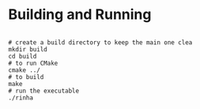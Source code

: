 
* Building and Running

#+begin_src shell

  # create a build directory to keep the main one clea
  mkdir build
  cd build
  # to run CMake
  cmake ../
  # to build
  make
  # run the executable
  ./rinha
 
#+end_src
